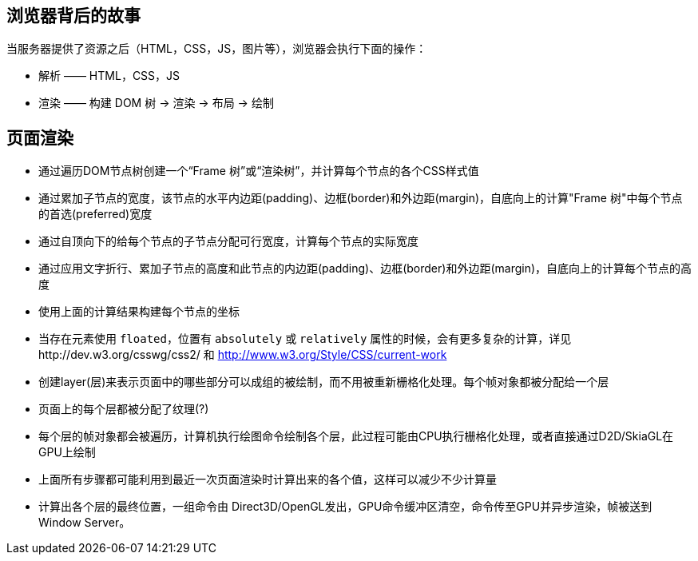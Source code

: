 == 浏览器背后的故事

当服务器提供了资源之后（HTML，CSS，JS，图片等），浏览器会执行下面的操作：

* 解析 —— HTML，CSS，JS
* 渲染 —— 构建 DOM 树 -> 渲染 -> 布局 -> 绘制

== 页面渲染

* 通过遍历DOM节点树创建一个“Frame 树”或“渲染树”，并计算每个节点的各个CSS样式值
* 通过累加子节点的宽度，该节点的水平内边距(padding)、边框(border)和外边距(margin)，自底向上的计算"Frame 树"中每个节点的首选(preferred)宽度
* 通过自顶向下的给每个节点的子节点分配可行宽度，计算每个节点的实际宽度
* 通过应用文字折行、累加子节点的高度和此节点的内边距(padding)、边框(border)和外边距(margin)，自底向上的计算每个节点的高度
* 使用上面的计算结果构建每个节点的坐标
* 当存在元素使用 `floated`，位置有 `absolutely` 或 `relatively` 属性的时候，会有更多复杂的计算，详见http://dev.w3.org/csswg/css2/ 和 http://www.w3.org/Style/CSS/current-work
* 创建layer(层)来表示页面中的哪些部分可以成组的被绘制，而不用被重新栅格化处理。每个帧对象都被分配给一个层
* 页面上的每个层都被分配了纹理(?)
* 每个层的帧对象都会被遍历，计算机执行绘图命令绘制各个层，此过程可能由CPU执行栅格化处理，或者直接通过D2D/SkiaGL在GPU上绘制
* 上面所有步骤都可能利用到最近一次页面渲染时计算出来的各个值，这样可以减少不少计算量
* 计算出各个层的最终位置，一组命令由 Direct3D/OpenGL发出，GPU命令缓冲区清空，命令传至GPU并异步渲染，帧被送到Window Server。
